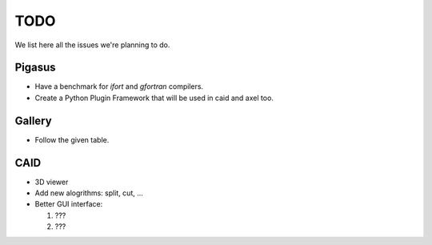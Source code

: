.. role:: envvar(literal)
.. role:: command(literal)
.. role:: file(literal)
.. _todo:


TODO
****

We list here all the issues we're planning to do.



Pigasus
^^^^^^^

* Have a benchmark for *ifort* and *gfortran* compilers.

* Create a Python Plugin Framework that will be used in caid and axel too.  

Gallery
^^^^^^^

* Follow the given table.


CAID
^^^^^

* 3D viewer

* Add new alogrithms: split, cut, ...

* Better GUI interface:

  1. ???

  2. ???   



.. Local Variables:
.. mode: rst
.. End:

